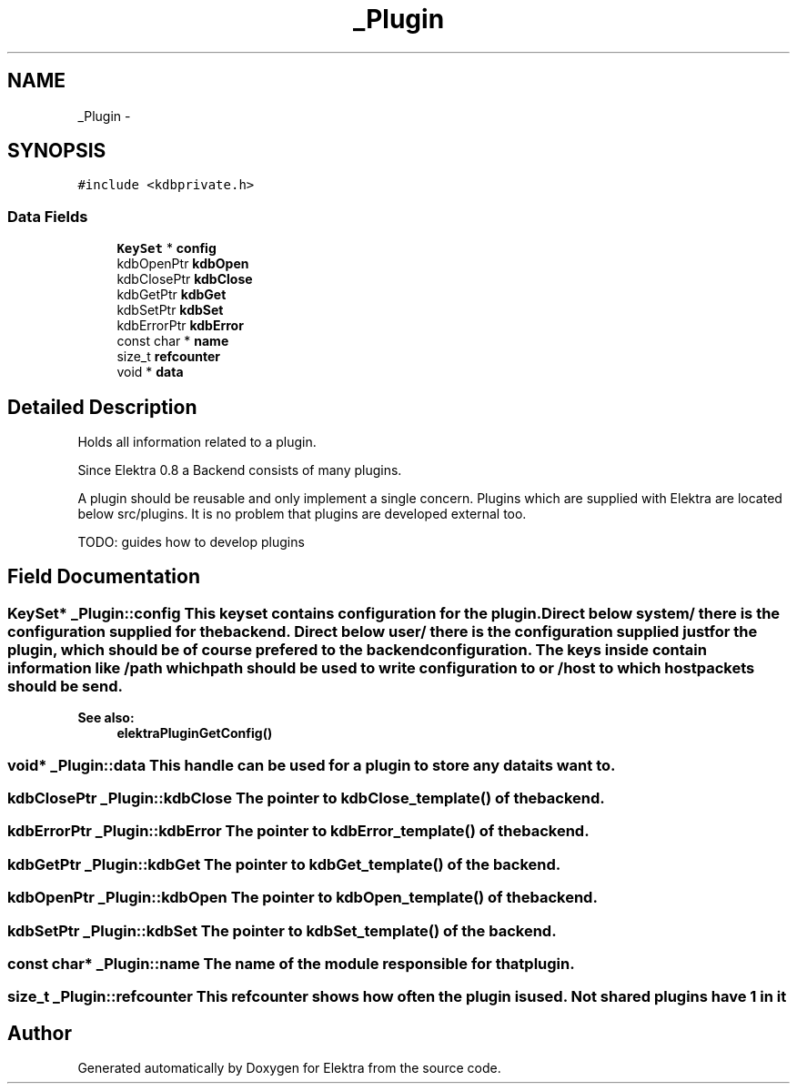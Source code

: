 .TH "_Plugin" 3 "Wed May 9 2012" "Version 0.8.0" "Elektra" \" -*- nroff -*-
.ad l
.nh
.SH NAME
_Plugin \- 
.SH SYNOPSIS
.br
.PP
.PP
\fC#include <kdbprivate.h>\fP
.SS "Data Fields"

.in +1c
.ti -1c
.RI "\fBKeySet\fP * \fBconfig\fP"
.br
.ti -1c
.RI "kdbOpenPtr \fBkdbOpen\fP"
.br
.ti -1c
.RI "kdbClosePtr \fBkdbClose\fP"
.br
.ti -1c
.RI "kdbGetPtr \fBkdbGet\fP"
.br
.ti -1c
.RI "kdbSetPtr \fBkdbSet\fP"
.br
.ti -1c
.RI "kdbErrorPtr \fBkdbError\fP"
.br
.ti -1c
.RI "const char * \fBname\fP"
.br
.ti -1c
.RI "size_t \fBrefcounter\fP"
.br
.ti -1c
.RI "void * \fBdata\fP"
.br
.in -1c
.SH "Detailed Description"
.PP 
Holds all information related to a plugin.
.PP
Since Elektra 0.8 a Backend consists of many plugins.
.PP
A plugin should be reusable and only implement a single concern. Plugins which are supplied with Elektra are located below src/plugins. It is no problem that plugins are developed external too.
.PP
TODO: guides how to develop plugins 
.SH "Field Documentation"
.PP 
.SS "\fBKeySet\fP* \fB_Plugin::config\fP"This keyset contains configuration for the plugin. Direct below system/ there is the configuration supplied for the backend. Direct below user/ there is the configuration supplied just for the plugin, which should be of course prefered to the backend configuration. The keys inside contain information like /path which path should be used to write configuration to or /host to which host packets should be send. 
.PP
\fBSee also:\fP
.RS 4
\fBelektraPluginGetConfig()\fP 
.RE
.PP

.SS "void* \fB_Plugin::data\fP"This handle can be used for a plugin to store any data its want to. 
.SS "kdbClosePtr \fB_Plugin::kdbClose\fP"The pointer to kdbClose_template() of the backend. 
.SS "kdbErrorPtr \fB_Plugin::kdbError\fP"The pointer to kdbError_template() of the backend. 
.SS "kdbGetPtr \fB_Plugin::kdbGet\fP"The pointer to kdbGet_template() of the backend. 
.SS "kdbOpenPtr \fB_Plugin::kdbOpen\fP"The pointer to kdbOpen_template() of the backend. 
.SS "kdbSetPtr \fB_Plugin::kdbSet\fP"The pointer to kdbSet_template() of the backend. 
.SS "const char* \fB_Plugin::name\fP"The name of the module responsible for that plugin. 
.SS "size_t \fB_Plugin::refcounter\fP"This refcounter shows how often the plugin is used. Not shared plugins have 1 in it 

.SH "Author"
.PP 
Generated automatically by Doxygen for Elektra from the source code.
